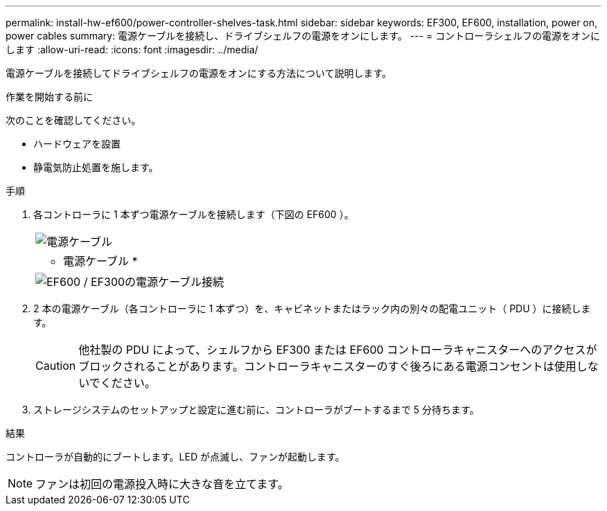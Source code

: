 ---
permalink: install-hw-ef600/power-controller-shelves-task.html 
sidebar: sidebar 
keywords: EF300, EF600, installation, power on, power cables 
summary: 電源ケーブルを接続し、ドライブシェルフの電源をオンにします。 
---
= コントローラシェルフの電源をオンにします
:allow-uri-read: 
:icons: font
:imagesdir: ../media/


[role="lead"]
電源ケーブルを接続してドライブシェルフの電源をオンにする方法について説明します。

.作業を開始する前に
次のことを確認してください。

* ハードウェアを設置
* 静電気防止処置を施します。


.手順
. 各コントローラに 1 本ずつ電源ケーブルを接続します（下図の EF600 ）。
+
|===


 a| 
image:../media/power_cable_inst-hw-ef600.png["電源ケーブル"]
 a| 
* 電源ケーブル *

|===
+
|===


 a| 
image:../media/cabling_power.png["EF600 / EF300の電源ケーブル接続"]

|===
. 2 本の電源ケーブル（各コントローラに 1 本ずつ）を、キャビネットまたはラック内の別々の配電ユニット（ PDU ）に接続します。
+

CAUTION: 他社製の PDU によって、シェルフから EF300 または EF600 コントローラキャニスターへのアクセスがブロックされることがあります。コントローラキャニスターのすぐ後ろにある電源コンセントは使用しないでください。

. ストレージシステムのセットアップと設定に進む前に、コントローラがブートするまで 5 分待ちます。


.結果
コントローラが自動的にブートします。LED が点滅し、ファンが起動します。


NOTE: ファンは初回の電源投入時に大きな音を立てます。
